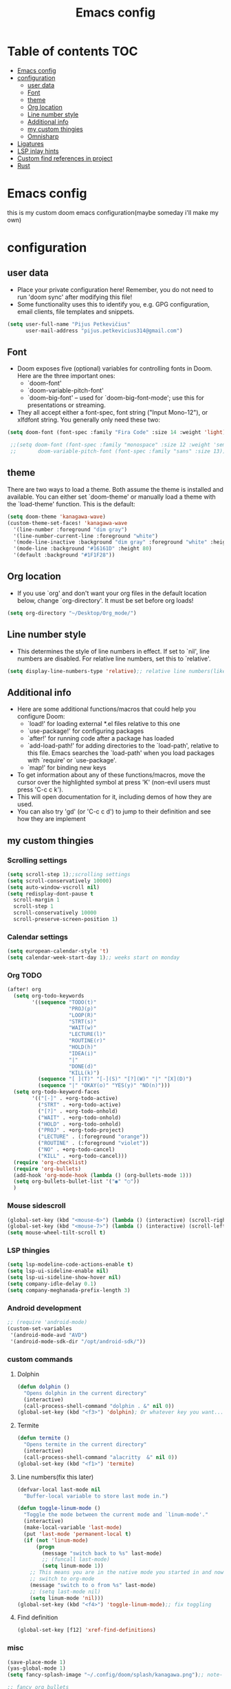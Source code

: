 #+TITLE: Emacs config
#+PROPERTY: header-args :tangle config.el
* Table of contents :TOC:
- [[#emacs-config][Emacs config]]
- [[#configuration][configuration]]
  - [[#user-data][user data]]
  - [[#font][Font]]
  - [[#theme][theme]]
  - [[#org-location][Org location]]
  - [[#line-number-style][Line number style]]
  - [[#additional-info][Additional info]]
  - [[#my-custom-thingies][my custom thingies]]
  - [[#omnisharp][Omnisharp]]
- [[#ligatures][Ligatures]]
- [[#lsp-inlay-hints][LSP inlay hints]]
- [[#custom-find-references-in-project][Custom find references in project]]
- [[#rust][Rust]]

* Emacs config
 this is my custom doom emacs configuration(maybe someday i'll make my own)
* configuration
** user data
- Place your private configuration here! Remember, you do not need to run 'doom sync' after modifying this file!
- Some functionality uses this to identify you, e.g. GPG configuration, email clients, file templates and snippets.
#+begin_src emacs-lisp
(setq user-full-name "Pijus Petkevičius"
      user-mail-address "pijus.petkevicius314@gmail.com")
#+end_src
** Font
- Doom exposes five (optional) variables for controlling fonts in Doom. Here are the three important ones:
  + `doom-font'
  + `doom-variable-pitch-font'
  + `doom-big-font' -- used for `doom-big-font-mode'; use this for presentations or streaming.

- They all accept either a font-spec, font string ("Input Mono-12"), or xlfdfont string. You generally only need these two:
#+begin_src emacs-lisp
(setq doom-font (font-spec :family "Fira Code" :size 14 :weight 'light))

 ;;(setq doom-font (font-spec :family "monospace" :size 12 :weight 'semi-light)
 ;;       doom-variable-pitch-font (font-spec :family "sans" :size 13))
#+end_src

** theme
 There are two ways to load a theme. Both assume the theme is installed and available. You can either set `doom-theme' or manually load a theme with the `load-theme' function. This is the default:
#+begin_src emacs-lisp
(setq doom-theme 'kanagawa-wave)
(custom-theme-set-faces! 'kanagawa-wave
  '(line-number :foreground "dim gray")
  '(line-number-current-line :foreground "white")
  '(mode-line-inactive :background "dim gray" :foreground "white" :height 80)
  '(mode-line :background "#16161D" :height 80)
  '(default :background "#1F1F28"))

#+end_src
** Org location
- If you use `org' and don't want your org files in the default location below, change `org-directory'. It must be set before org loads!
#+begin_src emacs-lisp
(setq org-directory "~/Desktop/Org_mode/")
#+end_src

#+end_src
** Line number style
- This determines the style of line numbers in effect. If set to `nil', line numbers are disabled. For relative line numbers, set this to `relative'.
#+begin_src emacs-lisp
(setq display-line-numbers-type 'relative);; relative line numbers(like in vim)
#+end_src
** Additional info
- Here are some additional functions/macros that could help you configure Doom:
  + `load!' for loading external *.el files relative to this one
  + `use-package!' for configuring packages
  + `after!' for running code after a package has loaded
  + `add-load-path!' for adding directories to the `load-path', relative to this file. Emacs searches the `load-path' when you load packages with `require' or `use-package'.
  + `map!' for binding new keys
- To get information about any of these functions/macros, move the cursor over the highlighted symbol at press 'K' (non-evil users must press 'C-c c k').
- This will open documentation for it, including demos of how they are used.
- You can also try 'gd' (or 'C-c c d') to jump to their definition and see how they are implement
** my custom thingies
*** Scrolling settings
#+begin_src emacs-lisp
(setq scroll-step 1);;scrolling settings
(setq scroll-conservatively 10000)
(setq auto-window-vscroll nil)
(setq redisplay-dont-pause t
  scroll-margin 1
  scroll-step 1
  scroll-conservatively 10000
  scroll-preserve-screen-position 1)
#+end_src
*** Calendar settings
#+begin_src emacs-lisp
(setq european-calendar-style 't)
(setq calendar-week-start-day 1);; weeks start on monday
#+end_src
*** Org TODO
#+begin_src emacs-lisp
(after! org
  (setq org-todo-keywords
        '((sequence "TODO(t)"
                    "PROJ(p)"
                    "LOOP(R)"
                    "STRT(s)"
                    "WAIT(w)"
                    "LECTURE(l)"
                    "ROUTINE(r)"
                    "HOLD(h)"
                    "IDEA(i)"
                    "|"
                    "DONE(d)"
                    "KILL(k)")
          (sequence "[ ](T)" "[-](S)" "[?](W)" "|" "[X](D)")
          (sequence "|" "OKAY(o)" "YES(y)" "NO(n)")))
  (setq org-todo-keyword-faces
        '(("[-]" . +org-todo-active)
          ("STRT" . +org-todo-active)
          ("[?]" . +org-todo-onhold)
          ("WAIT" . +org-todo-onhold)
          ("HOLD" . +org-todo-onhold)
          ("PROJ" . +org-todo-project)
          ("LECTURE" . (:foreground "orange"))
          ("ROUTINE" . (:foreground "violet"))
          ("NO" . +org-todo-cancel)
          ("KILL" . +org-todo-cancel)))
  (require 'org-checklist)
  (require 'org-bullets)
  (add-hook 'org-mode-hook (lambda () (org-bullets-mode 1)))
  (setq org-bullets-bullet-list '("◉" "○"))
  )
 #+end_src
*** Mouse sidescroll
#+begin_src emacs-lisp
(global-set-key (kbd "<mouse-6>") (lambda () (interactive) (scroll-right 6)))
(global-set-key (kbd "<mouse-7>") (lambda () (interactive) (scroll-left 6)))
(setq mouse-wheel-tilt-scroll t)
#+end_src
*** LSP thingies
#+begin_src emacs-lisp
(setq lsp-modeline-code-actions-enable t)
(setq lsp-ui-sideline-enable nil)
(setq lsp-ui-sideline-show-hover nil)
(setq company-idle-delay 0.1)
(setq company-meghanada-prefix-length 3)
#+end_src
*** Android development
#+begin_src emacs-lisp
;; (require 'android-mode)
(custom-set-variables
 '(android-mode-avd "AVD")
 '(android-mode-sdk-dir "/opt/android-sdk/"))
 #+end_src
*** custom commands
**** Dolphin
#+begin_src emacs-lisp
(defun dolphin ()
  "Opens dolphin in the current directory"
  (interactive)
  (call-process-shell-command "dolphin . &" nil 0))
(global-set-key (kbd "<f3>") 'dolphin); Or whatever key you want...

#+end_src
**** Termite
#+begin_src emacs-lisp
(defun termite ()
  "Opens termite in the current directory"
  (interactive)
  (call-process-shell-command "alacritty  &" nil 0))
(global-set-key (kbd "<f1>") 'termite)

#+end_src
**** Line numbers(fix this later)
#+begin_src emacs-lisp
(defvar-local last-mode nil
  "Buffer-local variable to store last mode in.")

(defun toggle-linum-mode ()
  "Toggle the mode between the current mode and `linum-mode'."
  (interactive)
  (make-local-variable 'last-mode)
  (put 'last-mode 'permanent-local t)
  (if (not 'linum-mode)
      (progn
        (message "switch back to %s" last-mode)
        ;; (funcall last-mode)
        (setq linum-mode 1))
    ;; This means you are in the native mode you started in and now want to
    ;; switch to org-mode
    (message "switch to o from %s" last-mode)
    ;; (setq last-mode nil)
    (setq linum-mode 'nil)))
(global-set-key (kbd "<f4>") 'toggle-linum-mode);; fix toggling
#+end_src
**** Find definition
#+begin_src emacs-lisp
(global-set-key [f12] 'xref-find-definitions)
#+end_src
#+RESULTS:
: xref-find-definitions

*** misc
#+begin_src emacs-lisp
(save-place-mode 1)
(yas-global-mode 1)
(setq fancy-splash-image "~/.config/doom/splash/kanagawa.png");; note- if you comment this line, the logo will appear on start screen, but opening new buffer, window, etc. will show doom logo

;; fancy org bullets
(add-hook 'c-mode-hook #'rainbow-mode)
(setq doc-view-continuous t);; scrolling in pdf file

#+end_src
*** Hlint for haskell
#+begin_src emacs-lisp
;; (require 'flymake-haskell-multi)
;;   (add-hook 'haskell-mode-hook 'flymake-haskell-multi-load)
#+end_src

** Omnisharp
#+begin_src emacs-lisp
  (use-package omnisharp
             :after company
             :init
             (add-to-list 'company-backends 'company-omnisharp)
             (add-hook 'csharp-mode-hook 'my-csharp-mode-setup)
             :config
             (defun my-csharp-mode-setup ()
               (omnisharp-mode)
               (company-mode)
               (flycheck-mode)
               (setq indent-tabs-mode nil)
               (setq c-syntactic-indentation t)
               (c-set-style "ellemtel")
               (setq c-basic-offset 4)
               (setq truncate-lines t)
               (setq tab-width 4)
               (setq evil-shift-width 4)
               ;;csharp-mode README.md recommends this too
               ;;(electric-pair-mode 1)       ;; Emacs 24
               ;;(electric-pair-local-mode 1) ;; Emacs 25
               )
             :bind (("C-c C-d" . 'omnisharp-run-code-action-refactoring)))
#+end_src
* Ligatures
 #+begin_src emacs-lisp :tangle yes
(plist-put! +ligatures-extra-symbols
  ;; org
  :name          "»"
  :src_block     "»"
  :src_block_end "«"
  :quote         "“"
  :quote_end     "”"
  ;; Functional
  :lambda        "λ"
  :def           "ƒ"
  :composition   "∘"
  :map           "↦"
  ;; Types
  :null          "∅"
  :true          "𝕋"
  :false         "𝔽"
  :int           "ℤ"
  :float         "ℝ"
  :str           "𝕊"
  :bool          "𝔹"
  :list          "𝕃"
  ;; Flow
  :not           "￢"
  :in            "∈"
  :not-in        "∉"
  :and           "∧"
  :or            "∨"
  :for           "∀"
  :some          "∃"
  :return        "⟼"
  :yield         "⟻"
  ;; Other
  :union         "⋃"
  :intersect     "∩"
  :diff          "∖"
  :tuple         "⨂"
  :pipe          "" ;; FIXME: find a non-private char
  :dot           "•")  ;; you could also add your own if you want

(set-ligatures! '(kotlin-mode java-mode)
  :null "null"
  :and  "&&"
  :or  "||"
  :not "!"
  )
(set-ligatures! '(c-mode c++-mode)
  :null "NULL"
  :and  "&&"
  :or  "||"
  :not "!"
  )
#+end_src
* LSP inlay hints
#+begin_src emacs-lisp :tangle yes
(setq lsp-inlay-hints-mode t)
(setq lsp-inlay-hint-enable t)
#+end_src

#+RESULTS:
: t


* Custom find references in project
#+begin_src emacs-lisp :tangle yes
(dolist (key '("\C-f"))
  (global-unset-key key))

(defun find-references-under-cursor ()
  "Find references of the word under the cursor using projectile-find-references"
  (interactive)
  (let ((word (thing-at-point 'word t)))  ; Get the word at point
    (if word
        (projectile-find-references word)
      (projectile-find-references)
      )
    )
  )

  (global-set-key (kbd "<f9>") 'find-references-under-cursor)
#+end_src

#+RESULTS:
: find-references-under-cursor

* Rust
#+begin_src emacs-lisp :tangle yes
(use-package rustic
  :config
  (setq rustic-format-on-save t))

(use-package lsp-mode
  :commands lsp
  :custom
  (lsp-auto-guess-root t)
  (lsp-keymap-prefix "M-m l")
  (lsp-modeline-diagnostics-enable nil)
  (lsp-keep-workspace-alive nil)
  (lsp-auto-execute-action nil)
  (lsp-before-save-edits nil)
  (lsp-eldoc-enable-hover nil)
  (lsp-diagnostic-package :none)
  (lsp-completion-provider :none)
  (lsp-file-watch-threshold 1500)
  (lsp-enable-links)
  :custom-face
  (lsp-face-highlight-read ((t (:underline t :background nil :foreground nil))))
  (lsp-face-highlight-write ((t (:underline t :background nil :foreground nil))))
  (lsp-face-highlight-textual ((t (:underline t :background nil :foreground nil))))
  :hook
  (lsp-mode . lsp-enable-which-key-integration))
#+end_src
